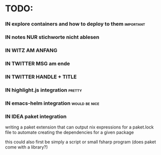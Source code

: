 # *scratch* buffer for creating quick outlines

* TODO:
*** IN explore containers and how to deploy to them               :important:
*** IN notes NUR stichworte nicht ablesen
*** IN WITZ AM ANFANG
*** IN TWITTER MSG am ende
*** IN TWITTER HANDLE + TITLE
*** IN highlight.js integration                                      :pretty:
*** IN emacs-helm integration                                 :would:be:nice:
*** IN IDEA paket integration
    writing a paket extension that can output nix expressions for a paket.lock file
    to automate creating the dependencies for a given package
    
    this could also first be simply a script or small fsharp program (does paket
    come with a library?)

